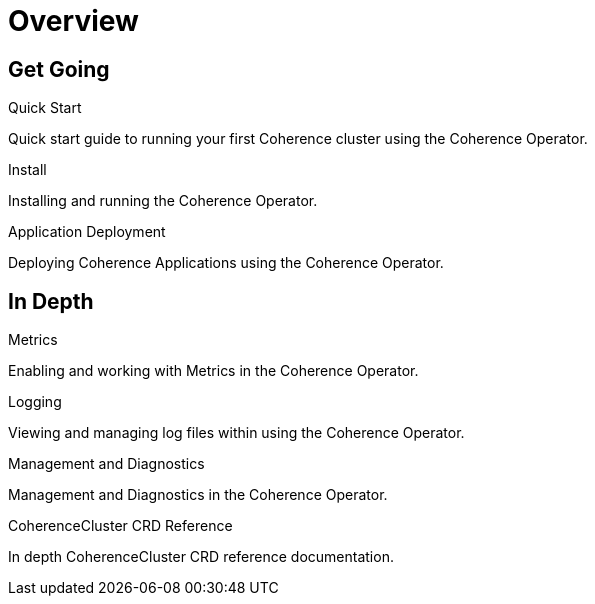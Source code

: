 ///////////////////////////////////////////////////////////////////////////////

    Copyright (c) 2019 Oracle and/or its affiliates. All rights reserved.

    Licensed under the Apache License, Version 2.0 (the "License");
    you may not use this file except in compliance with the License.
    You may obtain a copy of the License at

        http://www.apache.org/licenses/LICENSE-2.0

    Unless required by applicable law or agreed to in writing, software
    distributed under the License is distributed on an "AS IS" BASIS,
    WITHOUT WARRANTIES OR CONDITIONS OF ANY KIND, either express or implied.
    See the License for the specific language governing permissions and
    limitations under the License.

///////////////////////////////////////////////////////////////////////////////

= Overview
:description: Coherence Operator documentation
:keywords: oracle coherence, kubernetes, operator, documentation

== Get Going

[PILLARS]
====
[CARD]
.Quick Start
[icon=fa-rocket,link=about/03_quickstart.adoc]
--
Quick start guide to running your first Coherence cluster using the Coherence Operator.
--

[CARD]
.Install
[icon=settings,link=install/01_installation.adoc]
--
Installing and running the Coherence Operator.
--

[CARD]
.Application Deployment
[icon=extension,link=app-deployment/010_overview.adoc]
--
Deploying Coherence Applications using the Coherence Operator.
--

====


== In Depth

[PILLARS]
====

[CARD]
.Metrics
[icon=av_timer,link=metrics/010_overview.adoc]
--
Enabling and working with Metrics in the Coherence Operator.
--

[CARD]
.Logging
[icon=donut_large,link=logging/010_overview.adoc]
--
Viewing and managing log files within using the Coherence Operator.
--

[CARD]
.Management and Diagnostics
[icon=cloud,link=management/010_overview.adoc]
--
Management and Diagnostics in the Coherence Operator.
--

[CARD]
.CoherenceCluster CRD Reference
[icon=widgets,link=clusters/010_introduction.adoc]
--
In depth CoherenceCluster CRD reference documentation.
--

====
